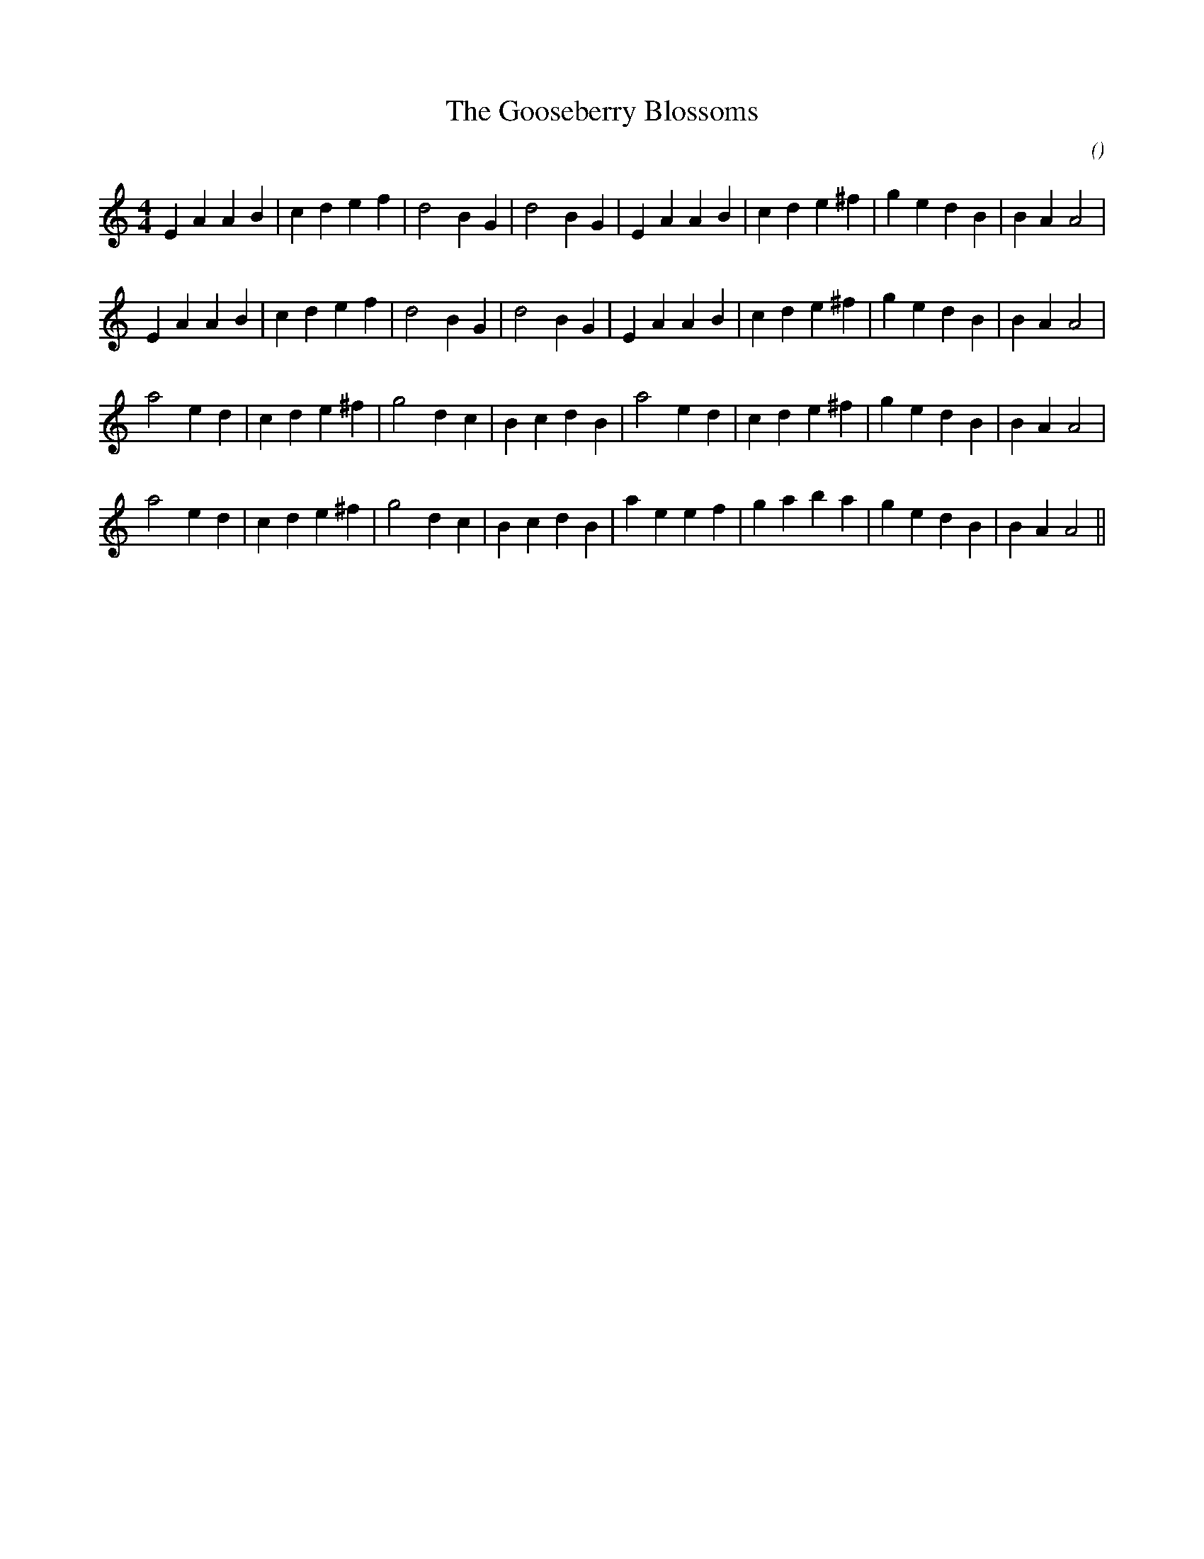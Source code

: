 X:1
T: The Gooseberry Blossoms
N:
C:
S:
A:
O:
R:
M:4/4
K:Am
I:speed 210
%W: A1
% voice 1 (1 lines, 29 notes)
K:Am
M:4/4
L:1/16
E4 A4 A4 B4 |c4 d4 e4 f4 |d8 B4 G4 |d8 B4 G4 |E4 A4 A4 B4 |c4 d4 e4 ^f4 |g4 e4 d4 B4 |B4 A4 A8 |
%W: A2
% voice 1 (1 lines, 29 notes)
E4 A4 A4 B4 |c4 d4 e4 f4 |d8 B4 G4 |d8 B4 G4 |E4 A4 A4 B4 |c4 d4 e4 ^f4 |g4 e4 d4 B4 |B4 A4 A8 |
%W: B1
% voice 1 (1 lines, 28 notes)
a8 e4 d4 |c4 d4 e4 ^f4 |g8 d4 c4 |B4 c4 d4 B4 |a8 e4 d4 |c4 d4 e4 ^f4 |g4 e4 d4 B4 |B4 A4 A8 |
%W: B2
% voice 1 (1 lines, 29 notes)
a8 e4 d4 |c4 d4 e4 ^f4 |g8 d4 c4 |B4 c4 d4 B4 |a4 e4 e4 f4 |g4 a4 b4 a4 |g4 e4 d4 B4 |B4 A4 A8 ||

